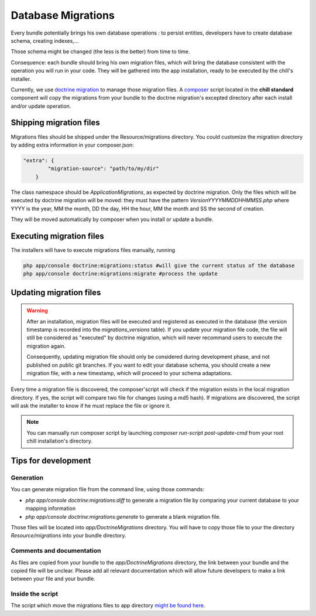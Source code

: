 .. Copyright (C)  2014 Champs Libres Cooperative SCRLFS
   Permission is granted to copy, distribute and/or modify this document
   under the terms of the GNU Free Documentation License, Version 1.3
   or any later version published by the Free Software Foundation;
   with no Invariant Sections, no Front-Cover Texts, and no Back-Cover Texts.
   A copy of the license is included in the section entitled "GNU
   Free Documentation License".

Database Migrations
********************

Every bundle potentially brings his own database operations : to persist entities, developers have to create database schema, creating indexes,... 

Those schema might be changed (the less is the better) from time to time.

Consequence: each bundle should bring his own migration files, which will bring the database consistent with the operation you will run in your code. They will be gathered into the app installation, ready to be executed by the chill's installer. 

Currently, we use `doctrine migration`_ to manage those migration files. A `composer`_ script located in the **chill standard** component will copy the migrations from your bundle to the doctrne migration's excepted directory after each install and/or update operation.

.. seealso::

   The `doctrine migration`_ documentation
      Learn concepts about migrations files and scripts and the doctrine ORM

   The `doctrine migration bundle`_ documentation
      Learn about doctrine migration integration with Symfony framework

Shipping migration files
========================

Migrations files should be shipped under the Resource/migrations directory. You could customize the migration directory by adding extra information in your composer.json: 

.. code-block:: json

   "extra": {
           "migration-source": "path/to/my/dir"
       }

The class namespace should be `Application\Migrations`, as expected by doctrine migration. Only the files which will be executed by doctrine migration will be moved: they must have the pattern `VersionYYYYMMDDHHMMSS.php` where YYYY is the year, MM the month, DD the day, HH the hour, MM the month and SS the second of creation.

They will be moved automatically by composer when you install or update a bundle.

Executing migration files
==========================

The installers will have to execute migrations files manually, running 

.. code-block:: bash

   php app/console doctrine:migrations:status #will give the current status of the database
   php app/console doctrine:migrations:migrate #process the update


Updating migration files
=========================

.. warning::

   After an installation, migration files will be executed and registered as executed in the database (the version timestamp is recorded into the :title:`migrations_versions` table). If you update your migration file code, the file will still be considered as "executed" by doctrine migration, which will never recommand users to execute the migration again.

   Consequently, updating migration file should only be considered during development phase, and not published on public git branches. If you want to edit your database schema, you should create a new migration file, with a new timestamp, which will proceed to your schema adaptations.

Every time a migration file is discovered, the composer'script will check if the migration exists in the local migration directory. If yes, the script will compare two file for changes (using a md5 hash). If migrations are discovered, the script will ask the installer to know if he must replace the file or ignore it.

.. note::

   You can manually run composer script by launching `composer run-script post-update-cmd` from your root chill installation's directory.


.. _doctrine migration: http://www.doctrine-project.org/projects/migrations.html
.. _doctrine migration bundle : http://symfony.com/doc/master/bundles/DoctrineMigrationsBundle/index.html
.. _composer : https://getcomposer.org

Tips for development
====================

Generation
----------

You can generate migration file from the command line, using those commands: 

* `php app/console doctrine:migrations:diff` to generate a migration file by comparing your current database to your mapping information
* `php app/console doctrine:migrations:generate` to generate a blank migration file.

Those files will be located into `app/DoctrineMigrations` directory. You will have to copy those file to your the directory `Resource/migrations` into your bundle directory.

Comments and documentation
--------------------------

As files are copied from your bundle to the `app/DoctrineMigrations` directory, the link between your bundle and the copied file will be unclear. Please add all relevant documentation which will allow future developers to make a link between your file and your bundle.

Inside the script
-----------------

The script which move the migrations files to app directory `might be found here <https://redmine.champs-libres.coop/projects/chill-standard/repository/changes/app/Composer/Migrations.php?rev=master>`_.

